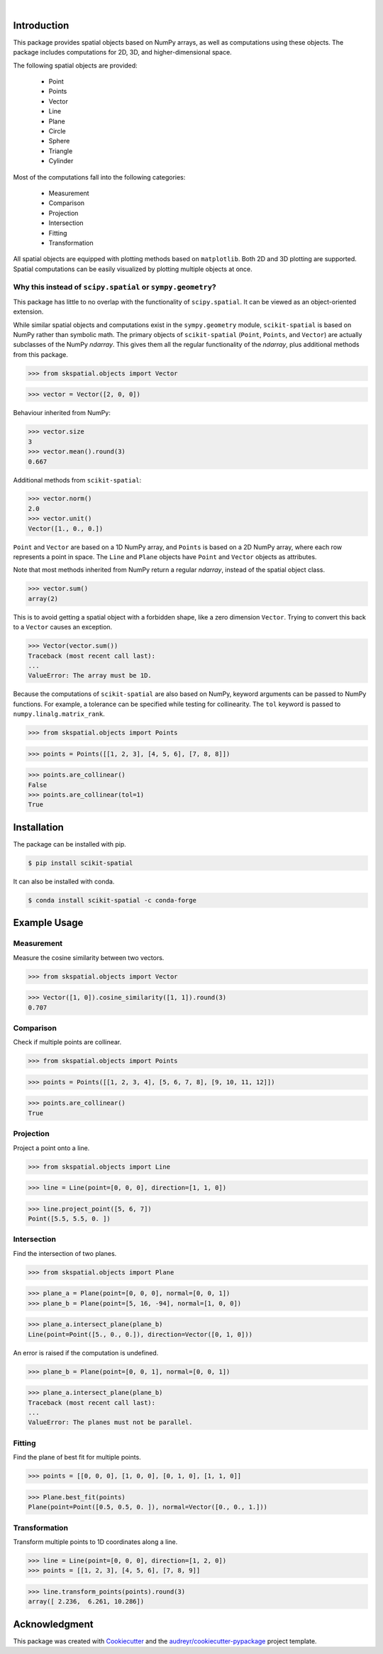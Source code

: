 
.. figure:: images/logo.svg
         :align: left
         :width: 70%

.. image:: https://img.shields.io/pypi/v/scikit-spatial.svg
         :target: https://pypi.python.org/pypi/scikit-spatial

.. image:: https://anaconda.org/conda-forge/scikit-spatial/badges/version.svg
         :target: https://anaconda.org/conda-forge/scikit-spatial

.. image:: https://img.shields.io/pypi/pyversions/scikit-spatial.svg
         :target: https://pypi.python.org/pypi/scikit-spatial

.. image:: https://github.com/ajhynes7/scikit-spatial/actions/workflows/main.yml/badge.svg
         :target: https://github.com/ajhynes7/scikit-spatial/actions/workflows/main.yml

.. image:: https://results.pre-commit.ci/badge/github/ajhynes7/scikit-spatial/master.svg
   :target: https://results.pre-commit.ci/latest/github/ajhynes7/scikit-spatial/master
   :alt: pre-commit.ci status

.. image:: https://readthedocs.org/projects/scikit-spatial/badge/?version=latest
         :target: https://scikit-spatial.readthedocs.io/en/latest/?badge=latest
         :alt: Documentation Status

.. image:: https://codecov.io/gh/ajhynes7/scikit-spatial/branch/master/graph/badge.svg
         :target: https://codecov.io/gh/ajhynes7/scikit-spatial

|

Introduction
------------

This package provides spatial objects based on NumPy arrays, as well as computations using these objects. The package includes computations for 2D, 3D, and higher-dimensional space.

The following spatial objects are provided:

   - Point
   - Points
   - Vector
   - Line
   - Plane
   - Circle
   - Sphere
   - Triangle
   - Cylinder

Most of the computations fall into the following categories:

   - Measurement
   - Comparison
   - Projection
   - Intersection
   - Fitting
   - Transformation

All spatial objects are equipped with plotting methods based on ``matplotlib``. Both 2D and 3D plotting are supported. Spatial computations can be easily visualized by plotting multiple objects at once.


Why this instead of ``scipy.spatial`` or ``sympy.geometry``?
~~~~~~~~~~~~~~~~~~~~~~~~~~~~~~~~~~~~~~~~~~~~~~~~~~~~~~~~~~~~

This package has little to no overlap with the functionality of ``scipy.spatial``. It can be viewed as an object-oriented extension.

While similar spatial objects and computations exist in the ``sympy.geometry`` module, ``scikit-spatial`` is based on NumPy rather than symbolic math. The primary objects of ``scikit-spatial`` (``Point``, ``Points``, and ``Vector``) are actually subclasses of the NumPy *ndarray*. This gives them all the regular functionality of the *ndarray*, plus additional methods from this package.

>>> from skspatial.objects import Vector

>>> vector = Vector([2, 0, 0])

Behaviour inherited from NumPy:

>>> vector.size
3
>>> vector.mean().round(3)
0.667

Additional methods from ``scikit-spatial``:

>>> vector.norm()
2.0
>>> vector.unit()
Vector([1., 0., 0.])

``Point`` and ``Vector`` are based on a 1D NumPy array, and ``Points`` is based on a 2D NumPy array, where each row represents a point in space.  The ``Line`` and ``Plane`` objects have ``Point`` and ``Vector`` objects as attributes.

Note that most methods inherited from NumPy return a regular *ndarray*, instead of the spatial object class.

>>> vector.sum()
array(2)

This is to avoid getting a spatial object with a forbidden shape, like a zero dimension ``Vector``. Trying to convert this back to a ``Vector`` causes an exception.

>>> Vector(vector.sum())
Traceback (most recent call last):
...
ValueError: The array must be 1D.


Because the computations of ``scikit-spatial`` are also based on NumPy, keyword arguments can be passed to NumPy functions. For example, a tolerance can be specified while testing for collinearity. The ``tol`` keyword is passed to ``numpy.linalg.matrix_rank``.

>>> from skspatial.objects import Points

>>> points = Points([[1, 2, 3], [4, 5, 6], [7, 8, 8]])

>>> points.are_collinear()
False
>>> points.are_collinear(tol=1)
True



Installation
------------

The package can be installed with pip.

.. code-block:: bash

   $ pip install scikit-spatial


It can also be installed with conda.

.. code-block:: bash

   $ conda install scikit-spatial -c conda-forge


Example Usage
-------------

Measurement
~~~~~~~~~~~

Measure the cosine similarity between two vectors.

>>> from skspatial.objects import Vector

>>> Vector([1, 0]).cosine_similarity([1, 1]).round(3)
0.707


Comparison
~~~~~~~~~~

Check if multiple points are collinear.

>>> from skspatial.objects import Points

>>> points = Points([[1, 2, 3, 4], [5, 6, 7, 8], [9, 10, 11, 12]])

>>> points.are_collinear()
True


Projection
~~~~~~~~~~

Project a point onto a line.

>>> from skspatial.objects import Line

>>> line = Line(point=[0, 0, 0], direction=[1, 1, 0])

>>> line.project_point([5, 6, 7])
Point([5.5, 5.5, 0. ])


Intersection
~~~~~~~~~~~~

Find the intersection of two planes.

>>> from skspatial.objects import Plane

>>> plane_a = Plane(point=[0, 0, 0], normal=[0, 0, 1])
>>> plane_b = Plane(point=[5, 16, -94], normal=[1, 0, 0])

>>> plane_a.intersect_plane(plane_b)
Line(point=Point([5., 0., 0.]), direction=Vector([0, 1, 0]))


An error is raised if the computation is undefined.

>>> plane_b = Plane(point=[0, 0, 1], normal=[0, 0, 1])

>>> plane_a.intersect_plane(plane_b)
Traceback (most recent call last):
...
ValueError: The planes must not be parallel.


Fitting
~~~~~~~

Find the plane of best fit for multiple points.

>>> points = [[0, 0, 0], [1, 0, 0], [0, 1, 0], [1, 1, 0]]

>>> Plane.best_fit(points)
Plane(point=Point([0.5, 0.5, 0. ]), normal=Vector([0., 0., 1.]))


Transformation
~~~~~~~~~~~~~~

Transform multiple points to 1D coordinates along a line.

>>> line = Line(point=[0, 0, 0], direction=[1, 2, 0])
>>> points = [[1, 2, 3], [4, 5, 6], [7, 8, 9]]

>>> line.transform_points(points).round(3)
array([ 2.236,  6.261, 10.286])


Acknowledgment
--------------

This package was created with Cookiecutter_ and the `audreyr/cookiecutter-pypackage`_ project template.

.. _Cookiecutter: https://github.com/audreyr/cookiecutter
.. _`audreyr/cookiecutter-pypackage`: https://github.com/audreyr/cookiecutter-pypackage

